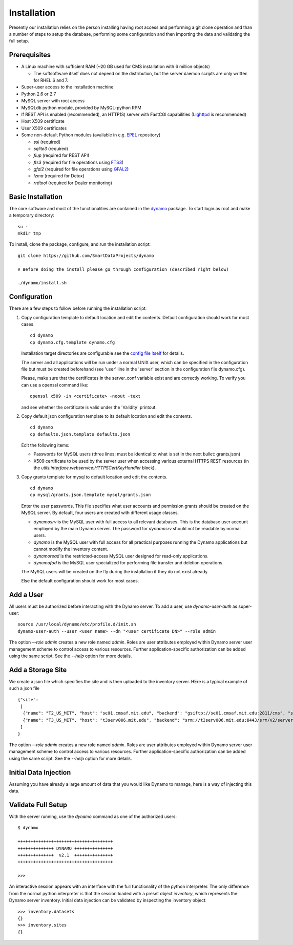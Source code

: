 Installation
------------

Presently our installation relies on the person installing having root access and performing a git clone operation and than a number of steps to setup the database, performing some configuration and then importing the data and validating the full setup.

Prerequisites
.............

* A Linux machine with sufficient RAM (~20 GB used for CMS installation with 6 million objects)

  * The softsoftware itself does not depend on the distribution, but the server daemon scripts are only written for RHEL 6 and 7.

* Super-user access to the installation machine
* Python 2.6 or 2.7
* MySQL server with root access
* MySQLdb python module, provided by MySQL-python RPM
* If REST API is enabled (recommended), an HTTP(S) server with FastCGI capabilities (`Lighttpd <https://www.lighttpd.net/>`_ is recommended)
* Host X509 certificate
* User X509 certificates
* Some non-default Python modules (available in e.g. `EPEL <https://fedoraproject.org/wiki/EPEL>`_ repository)

  * `ssl` (required)
  * `sqlite3` (required)
  * `flup` (required for REST API)
  * `fts3` (required for file operations using `FTS3 <https://fts.web.cern.ch/>`_)
  * `gfal2` (required for file operations using `GFAL2 <https://dmc.web.cern.ch/projects/gfal-2/home>`_)
  * `lzma` (required for Detox)
  * `rrdtool` (required for Dealer monitoring)

Basic Installation
..................

The core software and most of the functionalities are contained in the `dynamo <https://github.com/SmartDataProjects/dynamo>`_ package. To start login as root and make a temporary directory:
::
   
   su -
   mkdir tmp   

To install, clone the package, configure, and run the installation script:
::

   git clone https://github.com/SmartDataProjects/dynamo
   
   # Before doing the install please go through configuration (described right below)
   
   ./dynamo/install.sh

   
Configuration
.............

There are a few steps to follow before running the installation script:

#. Copy configuration template to default location and edit the contents. Default configuration should work for most cases.
   ::

      cd dynamo
      cp dynamo.cfg.template dynamo.cfg 
   
   Installation target directories are configurable see the `config file itself <https://github.com/SmartDataProjects/dynamo/blob/master/dynamo.cfg.template>`_ for details.

   The server and all applications will be run under a normal UNIX user, which can be specified in the configuration file but must be created beforehand (see 'user' line in the 'server' section in the configuration file dynamo.cfg).

   Please, make sure that the certificates in the server_conf variable exist and are correctly working. To verify you can use a openssl command like:
   ::

      openssl x509 -in <certificate> -noout -text

   and see whether the certificate is valid under the 'Validity' printout.

#. Copy default json configuration template to its default location and edit the contents.
   ::

      cd dynamo
      cp defaults.json.template defaults.json

   Edit the following items:
   
   - Passwords for MySQL users (three lines; must be identical to what is set in the next bullet: grants.json)
   - X509 certificate to be used by the server user when accessing various external HTTPS REST resources (in the `utils.interface.webservice:HTTPSCertKeyHandler` block).

   
#. Copy grants template for mysql to default location and edit the contents.
   ::

      cd dynamo
      cp mysql/grants.json.template mysql/grants.json

   Enter the user passwords. This file specifies what user accounts and permission grants should be created on the MySQL server. By default, four users are created with different usage classes.

   - `dynamosrv` is the MySQL user with full access to all relevant databases. This is the database user account employed by the main Dynamo server. The password for `dynamosrv` should not be readable by normal users.
   - `dynamo` is the MySQL user with full access for all practical purposes running the Dynamo applications but cannot modify the inventory content.
   - `dynamoread` is the restricted-access MySQL user designed for read-only applications.
   - `dynamofod` is the MySQL user specialized for performing file transfer and deletion operations.

   The MySQL users will be created on the fly during the installation if they do not exist already.

   Else the default configuration should work for most cases.


Add a User
..........

All users must be authorized before interacting with the Dynamo server. To add a user, use `dynamo-user-auth` as super-user:

::
  
  source /usr/local/dynamo/etc/profile.d/init.sh
  dynamo-user-auth --user <user name> --dn "<user certificate DN>" --role admin

The option `--role admin` creates a new role named `admin`. Roles are user attributes employed within Dynamo server user management scheme to control access to various resources. Further application-specific authorization can be added using the same script. See the `--help` option for more details.


Add a Storage Site
..................

We create a json file which specifies the site and is then uploaded to the inventory server. HEre is a typical example of such a json file
::
  
    {"site":
     [
      {"name": "T2_US_MIT", "host": "se01.cmsaf.mit.edu", "backend": "gsiftp://se01.cmsaf.mit.edu:2811/cms", "status": "ready"},
      {"name": "T3_US_MIT", "host": "t3serv006.mit.edu", "backend": "srm://t3serv006.mit.edu:8443/srm/v2/server?SFN=/mnt/hadoop/cms", "status": "ready"}
     ]
    }


The option `--role admin` creates a new role named `admin`. Roles are user attributes employed within Dynamo server user management scheme to control access to various resources. Further application-specific authorization can be added using the same script. See the `--help` option for more details.


Initial Data Injection
......................

Assuming you have already a large amount of data that you would like Dynamo to manage, here is a way of injecting this data.



Validate Full Setup
...................

With the server running, use the `dynamo` command as one of the authorized users:

::

  $ dynamo

  +++++++++++++++++++++++++++++++++++++
  ++++++++++++++ DYNAMO +++++++++++++++
  ++++++++++++++  v2.1  +++++++++++++++
  +++++++++++++++++++++++++++++++++++++
  
  >>> 

An interactive session appears with an interface with the full functionality of the python interpreter. The only difference from the normal python interpreter is that the session loaded with a preset object `inventory`, which represents the Dynamo server inventory. Initial data injection can be validated by inspecting the inventory object:

::

  >>> inventory.datasets
  {}
  >>> inventory.sites
  {}
